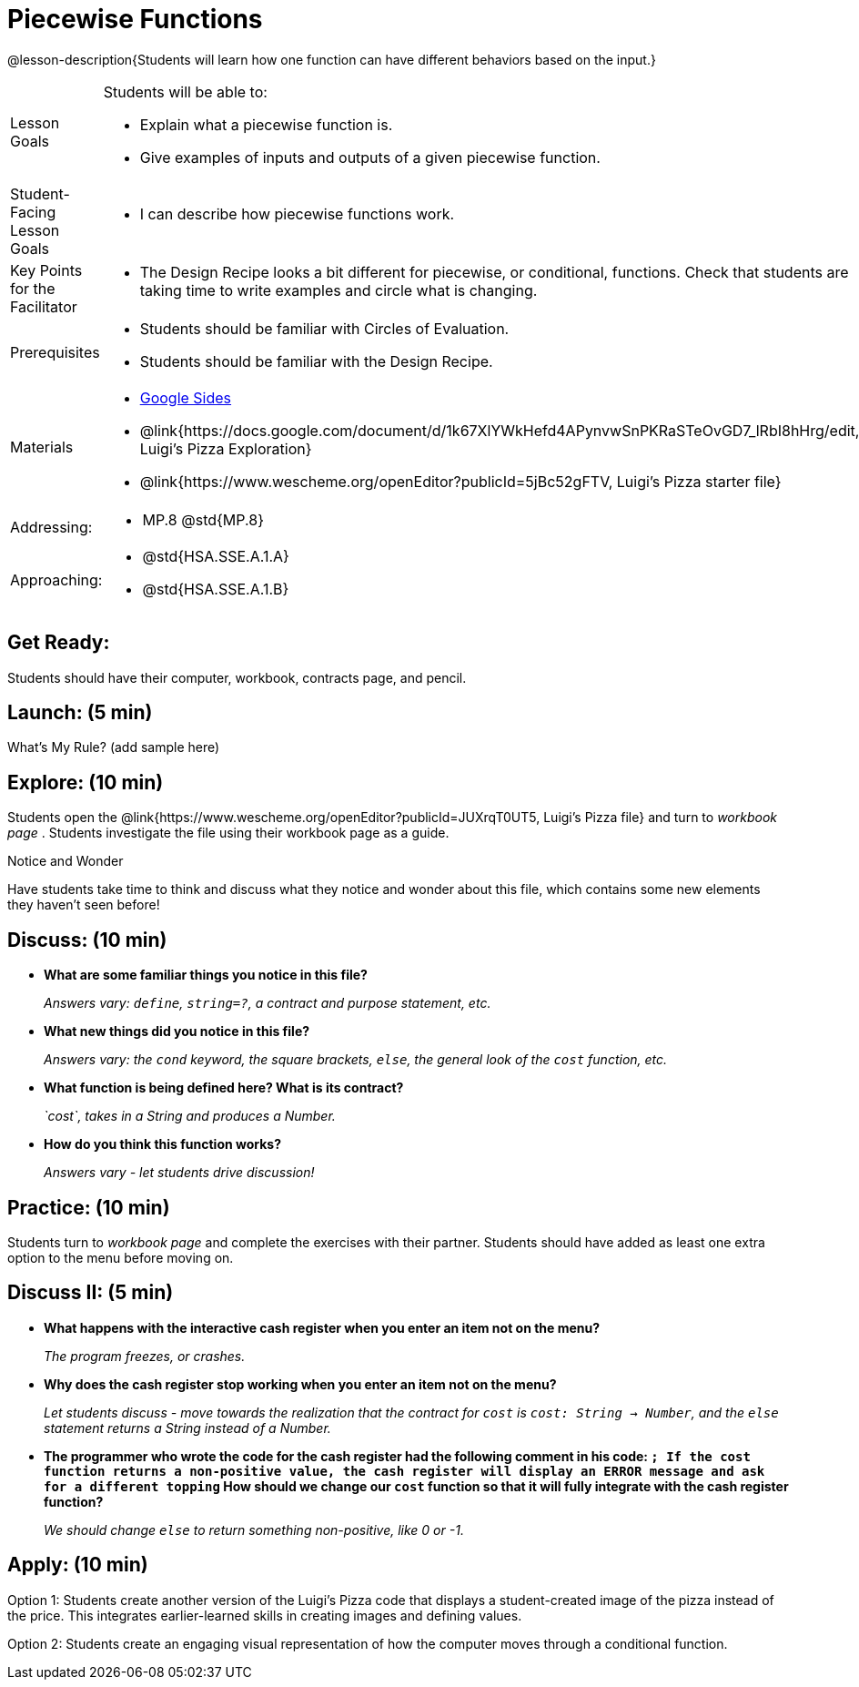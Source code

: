 = Piecewise Functions 

@lesson-description{Students will learn how one function can have different behaviors based on the input.}


[.left-header,cols="20a,80a", stripes=none]
|===
|Lesson Goals
|Students will be able to:

* Explain what a piecewise function is.
* Give examples of inputs and outputs of a given piecewise function.

|Student-Facing Lesson Goals
|
* I can describe how piecewise functions work.

|Key Points for the Facilitator
|
* The Design Recipe looks a bit different for piecewise, or conditional, functions.  Check that students are taking time to write examples and circle what is changing.

|Prerequisites
|
* Students should be familiar with Circles of Evaluation.
* Students should be familiar with the Design Recipe.

|Materials
|
* https://docs.google.com/presentation/d/1Xz0VOY7Kg_lawcRPvZX5FvPnZ8pdRfiQ4JRjtl54mP4/edit?usp=sharing[Google Sides]
* @link{https://docs.google.com/document/d/1k67XlYWkHefd4APynvwSnPKRaSTeOvGD7_lRbI8hHrg/edit, Luigi's Pizza Exploration}
* @link{https://www.wescheme.org/openEditor?publicId=5jBc52gFTV, Luigi's Pizza starter file}


|===

[.left-header,cols="20a,80a", stripes=none]
|===

|Addressing:
|
* MP.8 @std{MP.8}

|Approaching:
|
* @std{HSA.SSE.A.1.A}
* @std{HSA.SSE.A.1.B}

|===

== Get Ready:

Students should have their computer, workbook, contracts page, and pencil.

== Launch: (5 min)

What's My Rule? (add sample here)

== Explore: (10 min)

Students open the @link{https://www.wescheme.org/openEditor?publicId=JUXrqT0UT5, Luigi's Pizza file} and turn to _workbook page_ .  Students investigate the file using their workbook page as a guide.

[.notice-box]
.Notice and Wonder
****
Have students take time to think and discuss what they notice and wonder about this file, which contains some new elements they haven't seen before!
****

== Discuss: (10 min)

* *What are some familiar things you notice in this file?* 
+
_Answers vary: `define`, `string=?`, a contract and purpose statement, etc._
* *What new things did you notice in this file?*
+
_Answers vary: the `cond` keyword, the square brackets, `else`, the general look of the `cost` function, etc._
* *What function is being defined here? What is its contract?*
+
_`cost`, takes in a String and produces a Number._
* *How do you think this function works?*
+
_Answers vary - let students drive discussion!_

== Practice: (10 min)

Students turn to _workbook page_ and complete the exercises with their partner.  Students should have added as least one extra option to the menu before moving on.

== Discuss II: (5 min)

* *What happens with the interactive cash register when you enter an item not on the menu?*
+
_The program freezes, or crashes._
* *Why does the cash register stop working when you enter an item not on the menu?*
+
_Let students discuss - move towards the realization that the contract for `cost` is `cost: String -> Number`, and the `else` statement returns a String instead of a Number._
* *The programmer who wrote the code for the cash register had the following comment in his code: `; If the cost function returns a non-positive value, the cash register will display an ERROR message and ask for a different topping` How should we change our `cost` function so that it will fully integrate with the cash register function?*
+
_We should change `else` to return something non-positive, like 0 or -1._


== Apply: (10 min)

Option 1: Students create another version of the Luigi's Pizza code that displays a student-created image of the pizza instead of the price. This integrates earlier-learned skills in creating images and defining values.

Option 2: Students create an engaging visual representation of how the computer moves through a conditional function.


